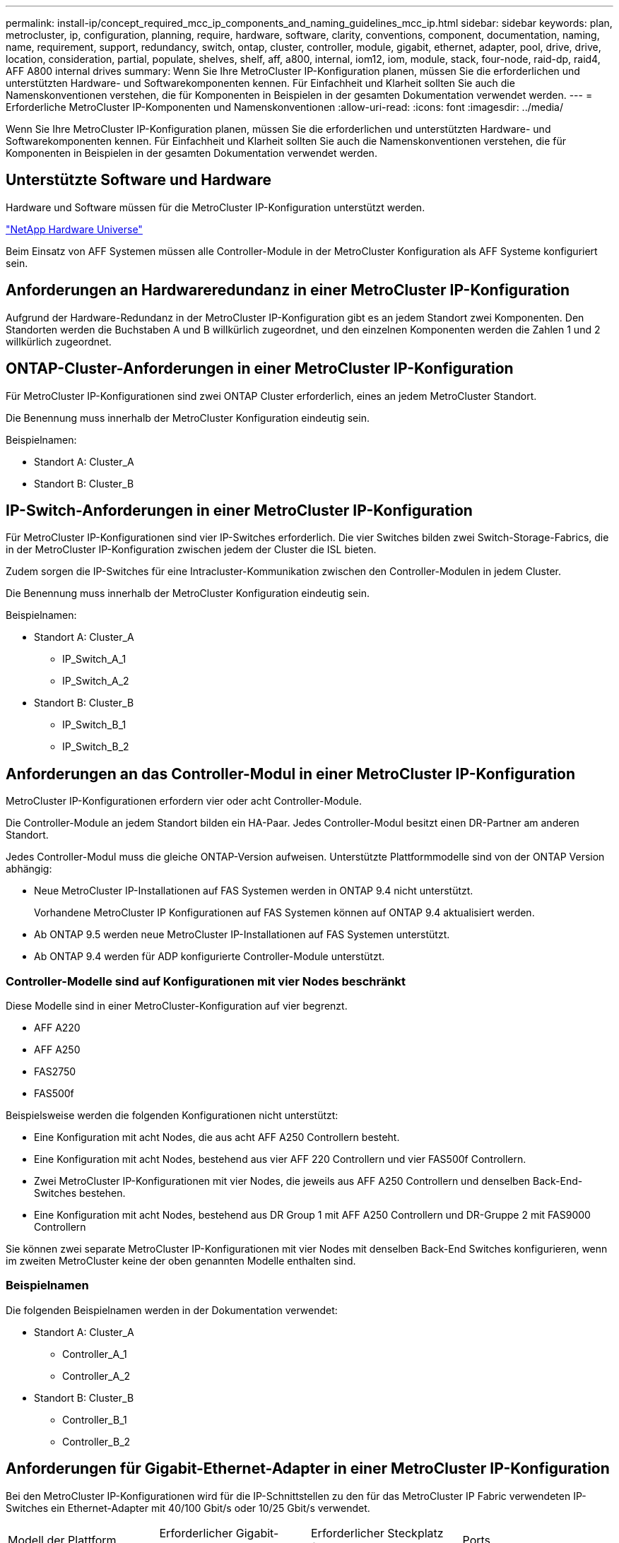 ---
permalink: install-ip/concept_required_mcc_ip_components_and_naming_guidelines_mcc_ip.html 
sidebar: sidebar 
keywords: plan, metrocluster, ip, configuration, planning, require, hardware, software, clarity, conventions, component, documentation, naming, name, requirement, support, redundancy, switch, ontap, cluster, controller, module, gigabit, ethernet, adapter, pool, drive, drive, location, consideration, partial, populate, shelves, shelf, aff, a800, internal, iom12, iom, module, stack, four-node, raid-dp, raid4, AFF A800 internal drives 
summary: Wenn Sie Ihre MetroCluster IP-Konfiguration planen, müssen Sie die erforderlichen und unterstützten Hardware- und Softwarekomponenten kennen. Für Einfachheit und Klarheit sollten Sie auch die Namenskonventionen verstehen, die für Komponenten in Beispielen in der gesamten Dokumentation verwendet werden. 
---
= Erforderliche MetroCluster IP-Komponenten und Namenskonventionen
:allow-uri-read: 
:icons: font
:imagesdir: ../media/


[role="lead"]
Wenn Sie Ihre MetroCluster IP-Konfiguration planen, müssen Sie die erforderlichen und unterstützten Hardware- und Softwarekomponenten kennen. Für Einfachheit und Klarheit sollten Sie auch die Namenskonventionen verstehen, die für Komponenten in Beispielen in der gesamten Dokumentation verwendet werden.



== Unterstützte Software und Hardware

Hardware und Software müssen für die MetroCluster IP-Konfiguration unterstützt werden.

https://hwu.netapp.com["NetApp Hardware Universe"]

Beim Einsatz von AFF Systemen müssen alle Controller-Module in der MetroCluster Konfiguration als AFF Systeme konfiguriert sein.



== Anforderungen an Hardwareredundanz in einer MetroCluster IP-Konfiguration

Aufgrund der Hardware-Redundanz in der MetroCluster IP-Konfiguration gibt es an jedem Standort zwei Komponenten. Den Standorten werden die Buchstaben A und B willkürlich zugeordnet, und den einzelnen Komponenten werden die Zahlen 1 und 2 willkürlich zugeordnet.



== ONTAP-Cluster-Anforderungen in einer MetroCluster IP-Konfiguration

Für MetroCluster IP-Konfigurationen sind zwei ONTAP Cluster erforderlich, eines an jedem MetroCluster Standort.

Die Benennung muss innerhalb der MetroCluster Konfiguration eindeutig sein.

Beispielnamen:

* Standort A: Cluster_A
* Standort B: Cluster_B




== IP-Switch-Anforderungen in einer MetroCluster IP-Konfiguration

Für MetroCluster IP-Konfigurationen sind vier IP-Switches erforderlich. Die vier Switches bilden zwei Switch-Storage-Fabrics, die in der MetroCluster IP-Konfiguration zwischen jedem der Cluster die ISL bieten.

Zudem sorgen die IP-Switches für eine Intracluster-Kommunikation zwischen den Controller-Modulen in jedem Cluster.

Die Benennung muss innerhalb der MetroCluster Konfiguration eindeutig sein.

Beispielnamen:

* Standort A: Cluster_A
+
** IP_Switch_A_1
** IP_Switch_A_2


* Standort B: Cluster_B
+
** IP_Switch_B_1
** IP_Switch_B_2






== Anforderungen an das Controller-Modul in einer MetroCluster IP-Konfiguration

MetroCluster IP-Konfigurationen erfordern vier oder acht Controller-Module.

Die Controller-Module an jedem Standort bilden ein HA-Paar. Jedes Controller-Modul besitzt einen DR-Partner am anderen Standort.

Jedes Controller-Modul muss die gleiche ONTAP-Version aufweisen. Unterstützte Plattformmodelle sind von der ONTAP Version abhängig:

* Neue MetroCluster IP-Installationen auf FAS Systemen werden in ONTAP 9.4 nicht unterstützt.
+
Vorhandene MetroCluster IP Konfigurationen auf FAS Systemen können auf ONTAP 9.4 aktualisiert werden.

* Ab ONTAP 9.5 werden neue MetroCluster IP-Installationen auf FAS Systemen unterstützt.
* Ab ONTAP 9.4 werden für ADP konfigurierte Controller-Module unterstützt.




=== Controller-Modelle sind auf Konfigurationen mit vier Nodes beschränkt

Diese Modelle sind in einer MetroCluster-Konfiguration auf vier begrenzt.

* AFF A220
* AFF A250
* FAS2750
* FAS500f


Beispielsweise werden die folgenden Konfigurationen nicht unterstützt:

* Eine Konfiguration mit acht Nodes, die aus acht AFF A250 Controllern besteht.
* Eine Konfiguration mit acht Nodes, bestehend aus vier AFF 220 Controllern und vier FAS500f Controllern.
* Zwei MetroCluster IP-Konfigurationen mit vier Nodes, die jeweils aus AFF A250 Controllern und denselben Back-End-Switches bestehen.
* Eine Konfiguration mit acht Nodes, bestehend aus DR Group 1 mit AFF A250 Controllern und DR-Gruppe 2 mit FAS9000 Controllern


Sie können zwei separate MetroCluster IP-Konfigurationen mit vier Nodes mit denselben Back-End Switches konfigurieren, wenn im zweiten MetroCluster keine der oben genannten Modelle enthalten sind.



=== Beispielnamen

Die folgenden Beispielnamen werden in der Dokumentation verwendet:

* Standort A: Cluster_A
+
** Controller_A_1
** Controller_A_2


* Standort B: Cluster_B
+
** Controller_B_1
** Controller_B_2






== Anforderungen für Gigabit-Ethernet-Adapter in einer MetroCluster IP-Konfiguration

Bei den MetroCluster IP-Konfigurationen wird für die IP-Schnittstellen zu den für das MetroCluster IP Fabric verwendeten IP-Switches ein Ethernet-Adapter mit 40/100 Gbit/s oder 10/25 Gbit/s verwendet.

|===


| Modell der Plattform | Erforderlicher Gigabit-Ethernet-Adapter | Erforderlicher Steckplatz für Adapter | Ports 


| AFF A900 UND FAS9500 | X91146A | Steckplatz 5, Steckplatz 7 | E5b, e7b 


 a| 
AFF A700 UND FAS9000
 a| 
X91146A-C
 a| 
Einschubfach 5
 a| 
e5a, e5b



 a| 
AFF A800, AFF C800
 a| 
X1146A/Onboard-Ports
 a| 
Steckplatz 1
 a| 
e0b: e1b



 a| 
FAS8300, AFF A400 und AFF C400
 a| 
X1146A
 a| 
Steckplatz 1
 a| 
e1a, e1b



 a| 
AFF A300 UND FAS8200
 a| 
X1116 A
 a| 
Steckplatz 1
 a| 
e1a, e1b



 a| 
FAS2750, AFF A150 und AFF A220
 a| 
Onboard-Ports
 a| 
Steckplatz 0
 a| 
e0a, e0b



 a| 
FAS500f, AFF A250 und AFF C250
 a| 
Onboard-Ports
 a| 
Steckplatz 0
 a| 
e0c, e0d



 a| 
AFF A320
 a| 
Onboard-Ports
 a| 
Steckplatz 0
 a| 
e0g, e0h

|===
link:concept_considerations_drive_assignment.html["Erfahren Sie mehr über die automatische Laufwerkszuordnung und ADP-Systeme in MetroCluster IP-Konfigurationen"].



== Pool- und Festplattenanforderungen (mindestens unterstützt)

Es werden acht SAS-Platten-Shelves empfohlen (vier Shelfs an jedem Standort), damit sich die Anschaffung von Festplatten pro Shelf zulässt.

MetroCluster IP-Konfigurationen mit vier Nodes erfordern an jedem Standort die Minimalkonfiguration:

* Jeder Node hat mindestens einen lokalen Pool und einen Remote-Pool am Standort.
* Mindestens sieben Laufwerke pro Pool.
+
In einer MetroCluster-Konfiguration mit vier Nodes und einem einzelnen gespiegelten Datenaggregat pro Node sind für die Minimalkonfiguration 24 Festplatten am Standort erforderlich.



In einer minimal unterstützten Konfiguration verfügt jeder Pool über das folgende Laufwerkslayout:

* Drei Root-Laufwerke
* Drei Datenlaufwerke
* Ein Ersatzlaufwerk


Bei einer unterstützten Minimalkonfiguration ist pro Standort mindestens ein Shelf erforderlich.

MetroCluster-Konfigurationen unterstützen RAID-DP und RAID4.



== Überlegungen zum Speicherort von Laufwerken für teilweise bestückte Shelfs

Die Laufwerke sollten sich in den Steckplätzen 0-5 und 18-23 befinden, um Laufwerke bei Verwendung von Shelfs, die halb bestückt sind (12 Laufwerke in einem Shelf mit 24 Laufwerken), automatisch zuweisen.

Bei einer Konfiguration mit einem teilweise bestückten Shelf müssen die Laufwerke gleichmäßig in die vier Quadranten des Shelfs verteilt werden.



== Überlegungen zum Laufwerkstandort für interne AFF A800 Laufwerke

Für eine korrekte Implementierung der ADP-Funktion müssen die AFF A800 Systemfestplattenschächte in Quartale aufgeteilt und die Laufwerke symmetrisch in den Quartalen angeordnet sein.

Ein AFF A800 System verfügt über 48 Laufwerkschächte. Die Buchten können in Quartiere unterteilt werden:

* Quartal:
+
** Einschübe 0 Bis 5
** Buchten 24 - 29


* Quartal:
+
** Buchten 6 - 11
** Buchten 30 - 35


* Quartal:
+
** Buchten 12 - 17
** Buchten 36 - 41


* Quartal:
+
** Buchten 18 - 23
** Buchten 42 - 47




Wenn dieses System mit 16 Laufwerken bestückt ist, müssen sie symmetrisch auf die vier Quartale verteilt werden:

* Vier Laufwerke im ersten Quartal: 0, 1, 2, 3
* Im zweiten Quartal vier Laufwerke: 6, 7, 8, 9
* Im dritten Quartal vier Laufwerke: 12, 13, 14, 15
* Vier Laufwerke im vierten Quartal: 18, 19, 20, 21




== Mischen von IOM12 und IOM 6 Modulen in einem Stack

Ihre Version von ONTAP muss Shelf-Mix unterstützen. Siehe https://mysupport.netapp.com/NOW/products/interoperability["NetApp Interoperabilitäts-Matrix-Tool (IMT)"^] Um zu prüfen, ob Ihre Version von ONTAP Shelf-Mischungen unterstützt.

Weitere Informationen zum Anmischen von Regalen finden Sie unter https://docs.netapp.com/platstor/topic/com.netapp.doc.hw-ds-mix-hotadd/home.html["Hot-Adding-Shelfs mit IOM12-Modulen werden in einem Shelf-Stack mit IOM6-Modulen ausgeführt"^]

